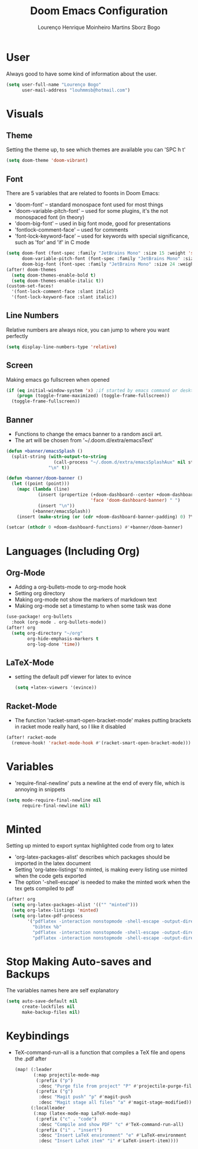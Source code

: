 #+TITLE: Doom Emacs Configuration
#+AUTHOR: Lourenço Henrique Moinheiro Martins Sborz Bogo
#+PROPERTY: header-args :tangle yes

* User
Always good to have some kind of information about the user.
#+begin_src emacs-lisp
(setq user-full-name "Lourenço Bogo"
      user-mail-address "louhmmsb@hotmail.com")
#+end_src
* Visuals
** Theme
Setting the theme up, to see which themes are available you can 'SPC h t'
#+begin_src emacs-lisp
(setq doom-theme 'doom-vibrant)
#+end_src
** Font
There are 5 variables that are related to foonts in Doom Emacs:
- 'doom-font' -- standard monospace font used for most things
- 'doom-variable-pitch-font' -- used for some plugins, it's the not monospaced font (in theory)
- 'doom-big-font' -- used in big font mode, good for presentations
- 'fontlock-comment-face' -- used for comments
- 'font-lock-keyword-face' -- used for keywords with special significance, such as 'for' and 'if' in C mode

#+begin_src emacs-lisp
(setq doom-font (font-spec :family "JetBrains Mono" :size 15 :weight 'semi-light)
      doom-variable-pitch-font (font-spec :family "JetBrains Mono" :size 15)
      doom-big-font (font-spec :family "JetBrains Mono" :size 24 :weight 'semi-light))
(after! doom-themes
  (setq doom-themes-enable-bold t)
  (setq doom-themes-enable-italic t))
(custom-set-faces!
  '(font-lock-comment-face :slant italic)
  '(font-lock-keyword-face :slant italic))
#+end_src
** Line Numbers
Relative numbers are always nice, you can jump to where you want perfectly
#+begin_src emacs-lisp
(setq display-line-numbers-type 'relative)
#+end_src
** Screen
Making emacs go fullscreen when opened
#+begin_src emacs-lisp
(if (eq initial-window-system 'x) ;if started by emacs command or desktop
    (progn (toggle-frame-maximized) (toggle-frame-fullscreen))
  (toggle-frame-fullscreen))

#+end_src
** Banner
- Functions to change the emacs banner to a random ascii art.
- The art will be chosen from '~/.doom.d/extra/emacsText'
#+begin_src emacs-lisp
(defun +banner/emacsSplash ()
  (split-string (with-output-to-string
                  (call-process "~/.doom.d/extra/emacsSplashAux" nil standard-output nil))
                "\n" t))

(defun +banner/doom-banner ()
  (let ((point (point)))
    (mapc (lambda (line)
            (insert (propertize (+doom-dashboard--center +doom-dashboard--width line)
                                'face 'doom-dashboard-banner) " ")
            (insert "\n"))
          (+banner/emacsSplash))
    (insert (make-string (or (cdr +doom-dashboard-banner-padding) 0) ?\n))))

(setcar (nthcdr 0 +doom-dashboard-functions) #'+banner/doom-banner)
#+end_src
* Languages (Including Org)
** Org-Mode
- Adding a org-bullets-mode to org-mode hook
- Setting org directory
- Making org-mode not show the markers of markdown text
- Making org-mode set a timestamp to when some task was done
#+begin_src emacs-lisp
(use-package! org-bullets
  :hook (org-mode . org-bullets-mode))
(after! org
  (setq org-directory "~/org"
        org-hide-emphasis-markers t
        org-log-done 'time))
#+end_src
** LaTeX-Mode
- setting the default pdf viewer for latex to evince
  #+begin_src emacs-lisp
(setq +latex-viewers '(evince))
  #+end_src
** Racket-Mode
- The function 'racket-smart-open-bracket-mode' makes putting brackets in racket mode really hard, so I like it disabled
#+begin_src emacs-lisp
(after! racket-mode
  (remove-hook! 'racket-mode-hook #'(racket-smart-open-bracket-mode)))
#+end_src
* Variables
- 'require-final-newline' puts a newline at the end of every file, which is annoying in snippets
#+begin_src emacs-lisp
(setq mode-require-final-newline nil
      require-final-newline nil)
#+end_src

* Minted
Setting up minted to export syntax highlighted code from org to latex
- 'org-latex-packages-alist' describes which packages should be imported in the latex document
- Setting 'org-latex-listings' to minted, is making every listing use minted when the code gets exported
- The option '-shell-escape' is needed to make the minted work when the tex gets compiled to pdf

#+begin_src emacs-lisp
(after! org
  (setq org-latex-packages-alist '(("" "minted")))
  (setq org-latex-listings 'minted)
  (setq org-latex-pdf-process
        '("pdflatex -interaction nonstopmode -shell-escape -output-directory %o %f"
          "bibtex %b"
          "pdflatex -interaction nonstopmode -shell-escape -output-directory %o %f"
          "pdflatex -interaction nonstopmode -shell-escape -output-directory %o %f")))
#+end_src

* Stop Making Auto-saves and Backups
The variables names here are self explanatory
#+begin_src emacs-lisp
(setq auto-save-default nil
      create-lockfiles nil
      make-backup-files nil)
#+end_src
* Keybindings
- TeX-command-run-all is a function that compiles a TeX file and opens the .pdf after
  #+begin_src emacs-lisp
(map! (:leader
       (:map projectile-mode-map
        (:prefix ("p")
         :desc "Purge file from project" "P" #'projectile-purge-file-from-cache)
        (:prefix ("g")
         :desc "Magit push" "p" #'magit-push
         :desc "Magit stage all files" "a" #'magit-stage-modified)))
      (:localleader
       (:map (latex-mode-map LaTeX-mode-map)
        (:prefix ("c" . "code")
         :desc "Compile and show PDF" "c" #'TeX-command-run-all)
        (:prefix ("i" . "insert")
         :desc "Insert LaTeX environment" "e" #'LaTeX-environment
         :desc "Insert LaTeX item" "i" #'LaTeX-insert-item))))
  #+end_src
